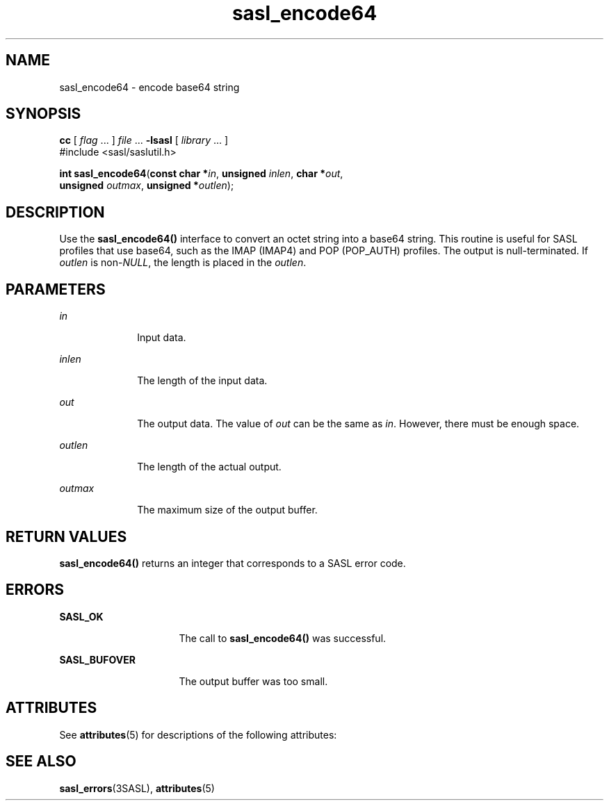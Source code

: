 '\" te
.\" Copyright (C) 1998-2003, Carnegie Mellon Univeristy.  All Rights Reserved.
.\" Portions Copyright (C) 2003, Sun Microsystems, Inc. All Rights Reserved
.TH sasl_encode64 3SASL "16 Sep 2003" "SunOS 5.12" "Simple Authentication Security Layer Library Functions"
.SH NAME
sasl_encode64 \- encode base64 string
.SH SYNOPSIS
.LP
.nf
\fBcc\fR [ \fIflag\fR ... ] \fIfile\fR ... \fB-lsasl\fR   [ \fIlibrary\fR ... ]
#include <sasl/saslutil.h>

\fBint\fR \fBsasl_encode64\fR(\fBconst char *\fR\fIin\fR, \fBunsigned\fR \fIinlen\fR, \fBchar *\fR\fIout\fR,
     \fBunsigned\fR \fIoutmax\fR, \fBunsigned *\fR\fIoutlen\fR);
.fi

.SH DESCRIPTION
.sp
.LP
Use the \fBsasl_encode64()\fR interface to convert an octet string into a base64 string. This routine is useful for SASL profiles that use base64, such as the IMAP (IMAP4) and POP (POP_AUTH) profiles. The output is null-terminated. If \fIoutlen\fR is non-\fINULL\fR, the length is placed in the \fIoutlen\fR.
.SH PARAMETERS
.sp
.ne 2
.mk
.na
\fB\fIin\fR\fR
.ad
.RS 10n
.rt  
Input data.
.RE

.sp
.ne 2
.mk
.na
\fB\fIinlen\fR\fR
.ad
.RS 10n
.rt  
The length of the input data.
.RE

.sp
.ne 2
.mk
.na
\fB\fIout\fR\fR
.ad
.RS 10n
.rt  
The output data. The value of \fIout\fR can be the same as \fIin\fR. However, there must be enough space.
.RE

.sp
.ne 2
.mk
.na
\fB\fIoutlen\fR\fR
.ad
.RS 10n
.rt  
The length of the actual output.
.RE

.sp
.ne 2
.mk
.na
\fB\fIoutmax\fR\fR
.ad
.RS 10n
.rt  
The maximum size of the output buffer.
.RE

.SH RETURN VALUES
.sp
.LP
\fBsasl_encode64()\fR returns an integer that corresponds to a SASL error code.
.SH ERRORS
.sp
.ne 2
.mk
.na
\fB\fBSASL_OK\fR\fR
.ad
.RS 16n
.rt  
The call to \fBsasl_encode64()\fR was successful.
.RE

.sp
.ne 2
.mk
.na
\fB\fBSASL_BUFOVER\fR\fR
.ad
.RS 16n
.rt  
The output buffer was too small.
.RE

.SH ATTRIBUTES
.sp
.LP
See \fBattributes\fR(5) for descriptions of the following attributes:
.sp

.sp
.TS
tab() box;
cw(2.75i) |cw(2.75i) 
lw(2.75i) |lw(2.75i) 
.
ATTRIBUTE TYPEATTRIBUTE VALUE
_
Availabilitysystem/library/security/libsasl
_
Interface StabilityCommitted
_
MT-LevelMT-Safe
.TE

.SH SEE ALSO
.sp
.LP
\fBsasl_errors\fR(3SASL), \fBattributes\fR(5)
